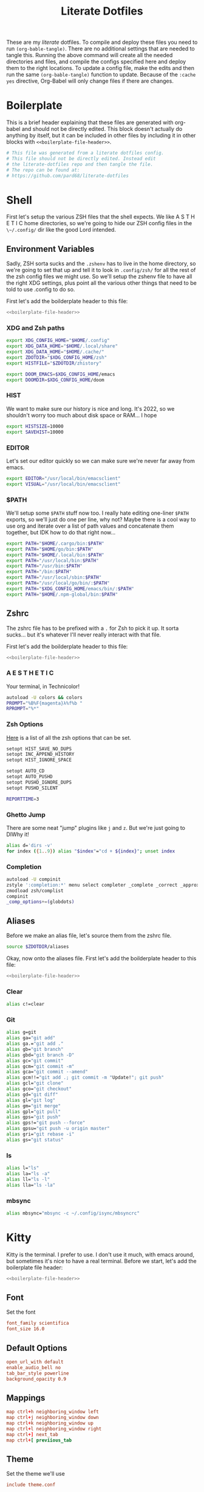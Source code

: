 #+title: Literate Dotfiles

These are my /literate/ dotfiles. To compile and deploy these files you need to
run ~(org-bable-tangle)~. There are no additional settings that are needed to
tangle this. Running the above command will create all the needed directories
and files, and compile the configs specified here and deploy them to the right
locations. To update a config file, make the edits and then run the same
~(org-bable-tangle)~ function to update. Because of the ~:cache yes~ directive,
Org-Babel will only change files if there are changes.

* Boilerplate
This is a brief header explaining that these files are generated with org-babel
and should not be directly edited. This block doesn't actually do anything by
itself, but it can be included in other files by including it in other blocks
with ~<<boilerplate-file-header>>~.
#+name: boilerplate-file-header
#+begin_src sh :tangle no
# This file was generated from a literate dotfiles config.
# This file should not be directly edited. Instead edit
# the literate-dotfiles repo and then tangle the file.
# The repo can be found at:
# https://github.com/pard68/literate-dotfiles
#+end_src

* Shell
First let's setup the various ZSH files that the shell expects. We like A S T H
E T I C home directories, so we're going to hide our ZSH config files in the
~\~/.config/~ dir like the good Lord intended.

** Environment Variables
:PROPERTIES:
:header-args: :tangle ~/.zshenv :comments link :mkdirp yes :padline no :noweb tangle :cache yes
:END:
Sadly, ZSH sorta sucks and the ~.zshenv~ has to live in the home directory, so
we're going to set that up and tell it to look in ~.config/zsh/~ for all the
rest of the zsh config files we might use. So we'll setup the zshenv file to
have all the right XDG settings, plus point all the various other things that
need to be told to use .config to do so.

First let's add the boilderplate header to this file:
#+begin_src sh :comments no
<<boilerplate-file-header>>
#+end_src
*** XDG and Zsh paths
#+begin_src sh
export XDG_CONFIG_HOME="$HOME/.config"
export XDG_DATA_HOME="$HOME/.local/share"
export XDG_DATA_HOME="$HOME/.cache/"
export ZDOTDIR="$XDG_CONFIG_HOME/zsh"
export HISTFILE="$ZDOTDIR/zhistory"

export DOOM_EMACS=$XDG_CONFIG_HOME/emacs
export DOOMDIR=$XDG_CONFIG_HOME/doom
#+end_src

*** HIST
We want to make sure our history is nice and long. It's 2022, so we shouldn't
worry too much about disk space or RAM... I hope

#+begin_src sh
export HISTSIZE=10000
export SAVEHIST=10000
#+end_src

*** EDITOR
Let's set our editor quickly so we can make sure we're never far away from
emacs.

#+begin_src sh
export EDITOR="/usr/local/bin/emacsclient"
export VISUAL="/usr/local/bin/emacsclient"
#+end_src

*** $PATH
We'll setup some ~$PATH~ stuff now too. I really hate editing one-liner ~$PATH~
exports, so we'll just do one per line, why not? Maybe there is a cool way to
use org and iterate over a list of path values and concatenate them together,
but IDK how to do that right now...

#+begin_src sh
export PATH="$HOME/.cargo/bin:$PATH"
export PATH="$HOME/go/bin:$PATH"
export PATH="$HOME/.local/bin:$PATH"
export PATH="/usr/local/bin:$PATH"
export PATH="/usr/bin:$PATH"
export PATH="/bin:$PATH"
export PATH="/usr/local/sbin:$PATH"
export PATH="/usr/local/go/bin/:$PATH"
export PATH="$XDG_CONFIG_HOME/emacs/bin/:$PATH"
export PATH="$HOME/.npm-global/bin:$PATH"
#+end_src

** Zshrc
:PROPERTIES:
:header-args: :tangle ~/.config/zsh/.zshrc :comments link :mkdirp yes :padline no :noweb tangle :cache yes
:END:

The zshrc file has to be prefixed with a ~.~ for Zsh to pick it up. It sorta sucks... but it's whatever I'll never really interact with that file.

First let's add the boilderplate header to this file:
#+begin_src sh :comments no
<<boilerplate-file-header>>
#+end_src
*** A E S T H E T I C

Your terminal, in Technicolor!
#+begin_src sh
autoload -U colors && colors
PROMPT="%B%F{magenta}λ%f%b "
RPROMPT="%*"
#+end_src
*** Zsh Options

[[https://zsh.sourceforge.io/Doc/Release/Options.html][Here]] is a list of all the zsh options that can be set.
#+begin_src sh
setopt HIST_SAVE_NO_DUPS
setopt INC_APPEND_HISTORY
setopt HIST_IGNORE_SPACE

setopt AUTO_CD
setopt AUTO_PUSHD
setopt PUSHD_IGNORE_DUPS
setopt PUSHD_SILENT

REPORTTIME=3
#+end_src

*** Ghetto Jump

There are some neat "jump" plugins like ~j~ and ~z~. But we're just going to DIWhy it!
#+begin_src sh
alias d='dirs -v'
for index ({1..9}) alias "$index"="cd + ${index}"; unset index
#+end_src

*** Completion

#+begin_src sh
autoload -U compinit
zstyle ':completion:*' menu select completer _complete _correct _approximate
zmodload zsh/complist
compinit
_comp_options+=(globdots)
#+end_src

** Aliases
:PROPERTIES:
:header-args: :tangle ~/.config/zsh/aliases :comments link :mkdirp yes :padline no :noweb tangle :cache yes
:END:
Before we make an alias file, let's source them from the zshrc file.
#+begin_src sh :tangle ~/.config/zsh/.zshrc
source $ZDOTDIR/aliases
#+end_src

Okay, now onto the aliases file. First let's add the boilderplate header to this file:
#+begin_src sh :comments no
<<boilerplate-file-header>>
#+end_src

*** Clear
#+begin_src sh
alias c!=clear
#+end_src
*** Git
#+begin_src sh
alias g=git
alias ga="git add"
alias ga.="git add ."
alias gb="git branch"
alias gbd="git branch -D"
alias gc="git commit"
alias gcm="git commit -m"
alias gca="git commit --amend"
alias gcm!!="git add .; git commit -m "Update!"; git push"
alias gcl="git clone"
alias gco="git checkout"
alias gd="git diff"
alias gl="git log"
alias gm="git merge"
alias gpl="git pull"
alias gps="git push"
alias gps!="git push --force"
alias gpsu="git push -u origin master"
alias gri="git rebase -i"
alias gs="git status"
#+end_src
*** ls
#+begin_src sh
alias l="ls"
alias la="ls -a"
alias ll="ls -l"
alias lla="ls -la"
#+end_src
*** mbsync
#+begin_src sh
alias mbsync="mbsync -c ~/.config/isync/mbsyncrc"
#+end_src
* Kitty
:PROPERTIES:
:header-args: :tangle ~/.config/kitty/kitty.conf :comments link :mkdirp yes :padline no :noweb tangle :cache yes
:END:

Kitty is the terminal. I prefer to use. I don't use it much, with emacs around,
but sometimes it's nice to have a real terminal. Before we start, let's add the
boilerplate file header:
#+begin_src sh :comments no
<<boilerplate-file-header>>
#+end_src
** Font
Set the font
#+begin_src conf
font_family scientifica
font_size 16.0
#+end_src
** Default Options
#+begin_src conf
open_url_with default
enable_audio_bell no
tab_bar_style powerline
background_opacity 0.9
#+end_src
** Mappings
#+begin_src conf
map ctrl+h neighboring_window left
map ctrl+j neighboring_window down
map ctrl+k neighboring_window up
map ctrl+l neighboring_window right
map ctrl+] next_tab
map ctrl+[ previious_tab
#+end_src
** Theme
:PROPERTIES:
:header-args: :tangle ~/.config/kitty/theme.conf :comments link :mkdirp yes :padline no :noweb tangle :cache yes
:END:
Set the theme we'll use
#+begin_src conf :tangle ~/.config/kitty/kitty.conf
include theme.conf
#+end_src

And then define that theme. This is not something I created. I got it from [[https://github.com/mcchrish/zenbones.nvim/raw/main/extras/kitty/zenbones_dark.conf][here]].
#+begin_src conf :comments no
<<boilerplate-file-header>>
#+end_src

**** Background and Foreground Colors
#+begin_src conf
foreground                      #B4BDC3
background                      #1C1917
selection_foreground            #B4BDC3
selection_background            #3D4042
#+end_src
**** Cursor Colors
#+begin_src conf
cursor                          #C4CACF
cursor_text_color               #1C1917
#+end_src
**** Tab Colors
#+begin_src conf
active_tab_foreground           #B4BDC3
active_tab_background           #65435E
inactive_tab_foreground         #B4BDC3
inactive_tab_background         #352F2D
#+end_src
**** Color Definitions
***** Black
#+begin_src conf
color0 #1C1917
color8 #403833
#+end_src
***** Red
#+begin_src conf
color1 #DE6E7C
color9 #E8838F
#+end_src
***** Green
#+begin_src conf
color2  #819B69
color10 #8BAE68
#+end_src
***** Yellow
#+begin_src conf
color3  #B77E64
color11 #D68C67
#+end_src
***** Blue
#+begin_src conf
color4  #6099C0
color12 #61ABDA
#+end_src
***** Magenta
#+begin_src conf
color5  #B279A7
color13 #CF86C1
#+end_src
***** Cyan
#+begin_src conf
color6  #66A5AD
color14 #65B8C1
#+end_src
***** White
#+begin_src conf
color7  #B4BDC3
color15 #888F94
#+end_src

* Hammerspoon
:PROPERTIES:
:header-args: :tangle ~/.hammerspoon/init.lua :comments link :mkdirp yes :padline no :noweb tangle :cache yes
:END:

#+begin_src lua :comments no
--[[
<<boilerplate-file-header>>
]]
#+end_src

I really only want Hammerspoon around on Mac, but I'm not currently sure how to
best add that conditional nature into org-babel. So we'll just install it all
and if it's not Mac... well it'll just never get used. Also, should be noted
that Hammerspoon doesn't seem to respect the XDG stuff and just puts its config
directory in the root of your home dir like a pig.

First thing, let's install the hs cli tool so we can call Hammerspoon from the
terminal if we need to. By default it'll install to the ~/usr/local/bin~.
#+begin_src lua
require'hs.ipc'
hs.ipc.cliInstall()
#+end_src

Next let's setup a few default key combos.
#+begin_src lua
local meh = {"ctrl", "alt", "shift"}
local super = {"ctrl", "alt", "cmd"}
local hyper = {"ctrl", "alt", "cmd", "shift"}
#+end_src

#+begin_src lua
  hs.hotkey.bindSpec({ { "ctrl", "cmd", "alt" }, "h" },
    function()
      hs.notify.new({title="Hello World!", informativeText="Welcome to Hammerspoon"}):send()
    end
  )
#+end_src
** Spoons
These are the various spoons I'm using. Sadly, I am not sure the best way to
clone repos in this literate config setup, so I'm just copy/pasting the spoons.
Eventually I do hope to have a better way of doing this though.
*** Edit With Emacs
This spoon allows me to take any text area and edit that text area with emacs,
and then send the text edited in Emacs back to that textbox when done. This
spoon is from the GitHub user [[https://github.com/dmgerman/editWithEmacs.spoon/][dmgerman]].

**** Load Spoon and Add Bindings
#+begin_src lua
hs.loadSpoon("editWithEmacs")
if spoon.editWithEmacs then
  local bindings = {
    edit_selection = { hyper, "e" },
    edit_all = { meh, "e" }
  }
  spoon.editWithEmacs:bindHotkeys(bindings)
end
#+end_src
**** Source

***** Init.lua
#+begin_src lua :tangle ~/.hammerspoon/Spoons/editWithEmacs.spoon/init.lua
---

local obj={}

obj.__index = obj

-- metadata for all spoons
obj.name = "editWithEmacs"
obj.version = "0.2"
obj.author = "Daniel German <dmg@uvic.ca> and  Jeremy Friesen <emacs@jeremyfriesen.com>"
obj.homepage = "https://github.com/dmgerman/editWithEmacs.spoon"
obj.license = "MIT - https://opensource.org/licenses/MIT"

-- Additional local variables for managing the state of editing.

-- the current instance of Emacs
obj.currentEmacs = nil

-- the current non-Emacs window from which we will begin editing
obj.currentWindow = nil

-- The command to invoke
-- make it non-blocking
obj.openEditorShellCommand = "emacsclient -e '(hammerspoon-edit-begin)' --create-frame -n"

-- The name of the Emacs application
obj.emacsAppName = "Emacs"

require ("hs.ipc")

if not hs.ipc.cliStatus() then
   hs.alert("hs is not installed.. Installing in default location /usr/local")
   -- if this fails, try to install to a different location
   -- e.g. hs.ipc.cliInstall('/Users/<yourusername>/bin') and
   -- add the directory to your path
   hs.ipc.cliInstall()
   if not hs.ipc.cliStatus() then
      hs.alert("Unable to install ipc module in /usr/local. editWithEmacs will not function.")
      print("\n\neditWithEmacs: unable to install ipc module. You might have to do it manually. ",
            "Make sure you can execute /usr/local/bin/hs from command line. See documentation of hs.ipc\n",
            "For example: at /usr/local do\n",
            "sudo ln -s /Applications/Hammerspoon.app/Contents/Frameworks/hs/hs .\n",
            "\n")
      return obj
   end
end

-- Open the editor and give it focus.
function obj:openEditor()
   if self.currentEmacs then
      hs.execute(self.openEditorShellCommand, true)
      self.currentEmacs:activate()
   else
      -- this should not be executed
      hs.alert("No " .. self.emacsAppName .. " window found")
   end
end

-- Begin the edit with Emacs experience
function obj:beginEditing(everything)
   -- everything: if true, do the equivalent of Ctrl-A
   ---            select everything
   w = hs.window.focusedWindow()
   if w:title():sub(1, 5) == self.emacsAppName then
      hs.alert("🤔 already in " .. self.emacsAppName .. ". Ignoring request")
      return
   end
   self.currentEmacs = hs.application.find(self.emacsAppName)

   if not self.currentEmacs then
      hs.alert("No " .. self.emacsAppName .. " window found. Ignoring request")
      return
   end

   self.currentWindow = w

   -- use the selection as the text to send to emacs
   -- we use the clipboard to communicate both ways with emacs...
   -- there could be other ways, but this is simple and effective
   if everything then
      -- this basically says, ignore current selection and select current text
      hs.eventtap.keyStroke({"cmd"}, "a")
      -- copy selection into the clipboard
      hs.eventtap.keyStroke({"cmd"}, "c")
   else
      -- otherwise we have to cut,
      hs.eventtap.keyStroke({"cmd"}, "x")
   end

   hs.notify.new({title=w:application():title(), informativeText="«" .. w:title() .. "»", subTitle="Editing in " .. self.emacsAppName}):send()
   self:openEditor()
end

function obj:bindHotkeys(mapping)
   local def = {
      edit_selection = function() self:beginEditing(false) end,
      edit_all       = function() self:beginEditing(true) end
   }
   hs.spoons.bindHotkeysToSpec(def, mapping)
end

function obj:endEditing(everything)
   -- the text is in the clipboard
   -- enable the original window and see what happens
   -- this is usually run by emacs using hs

   print(self.emacsAppName .. " is sending back the text")

   if not self.currentWindow then
      hs.alert("No current window active")
   else
      if (self.currentWindow:focus()) then
         if everything then
            hs.eventtap.keyStroke({"cmd"}, "a")
         end
         hs.eventtap.keyStroke({"cmd"}, "v")
      else
         hs.alert("Window to send back text does not exist any more")
      end
   end

end

print("Finished loading editWithEmacs.spoon" )

return obj
#+end_src

***** hammerspoon.el
For this to work we need to load some elisp with ~(load
"~/.hammerspoon/Spoons/editWithEmacs.spoon/hammerspoon.el")~. Make sure to put
that somewhere into your emacs config.

#+begin_src emacs-lisp :tangle ~/.hammerspoon/Spoons/editWithEmacs.spoon/hammerspoon.el
;;; editWithEmacs.el --- communicate with hammerspoon to editWithEmacs anywhere

;; Copyright (C) 2021 Daniel M. German <dmg@turingmachine.org>
;;                             Jeremy Friesen <emacs@jeremyfriesen.com>
;;

;; Author: Daniel M. German <dmg@turingmachine.org>
;;         Jeremy Friesen <emacs@jeremyfriesen.com>
;;
;; Maintainer: Daniel M. German <dmg@turingmachine.org>
;;
;; Keywords: hammerspoon, os x
;; Homepage: https://github.com/dmgerman/editWithEmacs.spoon

;; GNU Emacs is free software: you can redistribute it and/or modify
;; it under the terms of the GNU General Public License as published by
;; the Free Software Foundation, either version 3 of the License, or
;; (at your option) any later version.

;; GNU Emacs is distributed in the hope that it will be useful,
;; but WITHOUT ANY WARRANTY; without even the implied warranty of
;; MERCHANTABILITY or FITNESS FOR A PARTICULAR PURPOSE.  See the
;; GNU General Public License for more details.

;; You should have received a copy of the GNU General Public License
;; along with GNU Emacs.  If not, see <https://www.gnu.org/licenses/>.

;;; Commentary:

;; Use emacs and hammerspoon to edit text in any input box in os x
;; See: https://github.com/dmgerman/editWithEmacs.spoon
;;

;;; Code:


(defvar hammerspoon-buffer-mode 'markdown-mode
  "Name of major mode for hammerspoon editing")

(defvar hammerspoon-buffer-name "*hammerspoon_edit*"
  "Name of the buffer used to edit in emacs.")

(defvar hammerspoon-edit-minor-map nil
  "Keymap used in hammer-edit-minor-mode.")
(unless hammerspoon-edit-minor-map
  (let ((map (make-sparse-keymap)))

    (define-key map (kbd "C-c C-c") 'hammerspoon-edit-end)
    (define-key map (kbd "C-c m")   'hammerspoon-toggle-mode)
    (define-key map (kbd "C-c h")   'hammerspoon-test) ;; for testing

    (setq hammerspoon-edit-minor-map map)))

(define-minor-mode hammerspoon-edit-minor-mode
  "Minor mode to help with editing with hammerspoon"

  :global nil
  :lighter   "_hs-edit_"
  :keymap hammerspoon-edit-minor-map

  ;; if disabling `undo-tree-mode', rebuild `buffer-undo-list' from tree so
  ;; Emacs undo can work
  )

(defun hammerspoon-toggle-mode ()
  "Toggle from Markdown Mode to Org Mode."
  (interactive)
  (if (string-equal "markdown-mode" (format "%s" major-mode))
      (org-mode)
    (markdown-mode))
  (hammerspoon-edit-minor-mode))

(defun hammerspoon-do (command)
  "Send Hammerspoon the given COMMAND."
  (interactive "sHammerspoon Command:")
  (setq hs-binary (executable-find "hs"))
  (if hs-binary
      (call-process hs-binary
                    nil 0 nil
                    "-c"
                    command)
    (message "Hammerspoon hs executable not found. Make sure you hammerspoon has loaded the ipc module")))

(defun hammerspoon-alert (message)
  "Show given MESSAGE via Hammerspoon's alert system."
  (hammerspoon-do (concat "hs.alert.show('" message "', 1)")))

(defun hammerspoon-test ()
  "Show a test message via Hammerspoon's alert system.
If you see a message, Hammerspoon is working correctly."
  (interactive)
  (hammerspoon-alert "Hammerspoon test message..."))

(defun hammerspoon-edit-end ()
  "Send, via Hammerspoon, contents of buffer back to originating window."
  (interactive)
  (mark-whole-buffer)
  (call-interactively 'kill-ring-save)
  (hammerspoon-do (concat "spoon.editWithEmacs:endEditing(False)"))
  (previous-buffer))

(defun hammerspoon-edit-begin ()
  "Receive, from Hammerspoon, text to edit in Emacs"
  (interactive)
  (let ((hs-edit-buffer (get-buffer-create hammerspoon-buffer-name)))
    (switch-to-buffer hs-edit-buffer)
    (erase-buffer) ; Ensure we have a clean buffer
    (yank)
    (funcall hammerspoon-buffer-mode)
    (hammerspoon-edit-minor-mode)
    (message "Type C-c C-c to send back to originating window")
    (exchange-point-and-mark)))
#+end_src

* isync/mbsync
:PROPERTIES:
:header-args: :tangle ~/.config/isync/mbsyncrc :comments link :mkdirp yes :padline no :noweb tangle :cache yes
:END:
This is my isync/mbsync config. I'm using the password store for secrets when
applicable.
#+begin_src sh :comments no
<<boilerplate-file-header>>
#+end_src
** Personal Protonmail Accounts
I have a number of protonmail accounts. They have virtually the same settings,
even the same password. I am not using the password store for the Proton email
accounts because this password is only applicable to the Proton bridge on my
machine and I don't have a concern about storing it in plaintext since it's
already available in plaintext on the machine anyway. I am just storing it in a
txt file so that this is a bit more portable.

There must be a empty line between accounts. So for this to work we need one
empty line at the end of each config. ~org-tangle~ removes trailing whitespace,
so this means we need to add a new line and then an empty comment. There might
be a better way to do this but I am unaware of it.

*** TODO Make this programmatic, so it just needs a list of email addresses

*** ipringle@protonmail.com
#+begin_src sh
IMAPAccount ipringle-protonmail
Host 127.0.0.1
Port 1143
User pard@0x44.pw
PassCmd "cat ~/.config/isync/proton-bridge-password"
SSLType NONE

IMAPStore ipringle-protonmail-remote
Account ipringle-protonmail

MaildirStore ipringle-protonmail-local
Subfolders Verbatim
Path ~/mail/ipringle@protonmail.com/
Inbox ~/mail/ipringle@protonmail.com/INBOX

Channel ipringle-protonmail
Far :ipringle-protonmail-remote:
Near :ipringle-protonmail-local:
Patterns *
CopyArrivalDate yes
Create Both
Expunge Both
SyncState *

#
#+end_src
*** ian@dapringles.com
#+begin_src sh
IMAPAccount ian-dapringles
Host 127.0.0.1
Port 1143
User ian@dapringles.com
PassCmd "cat ~/.config/isync/proton-bridge-password"
SSLType NONE

IMAPStore ian-dapringles-remote
Account ian-dapringles

MaildirStore ian-dapringles-local
Subfolders Verbatim
Path ~/mail/ian@dapringles.com/
Inbox ~/mail/ian@dapringles.com/INBOX

Channel ian-dapringles
Far :ian-dapringles-remote:
Near :ian-dapringles-local:
Patterns *
CopyArrivalDate yes
Create Both
Expunge Both
SyncState *

#
#+end_src
*** pard@0x44.pw
#+begin_src sh
IMAPAccount pard-0x44
Host 127.0.0.1
Port 1143
User pard@0x44.pw
PassCmd "cat ~/.config/isync/proton-bridge-password"
SSLType NONE

IMAPStore pard-0x44-remote
Account pard-0x44

MaildirStore pard-0x44-local
Subfolders Verbatim
Path ~/mail/pard@0x44.pw/
Inbox ~/mail/pard@0x44.pw/INBOX

Channel pard-0x44
Far :pard-0x44-remote:
Near :pard-0x44-local:
Patterns *
CopyArrivalDate yes
Create Both
Expunge Both
SyncState *

#
#+end_src
** Work Gmail
This is my config for my work gmail account. I'm not tangling this because using
Gmail with mbsync/mu4e is super annoying and I cannot get sending to work for
some reason. Plus we're migrating /away/ from Gmail so it's less important.
#+begin_src sh :tangle no
# ian@hydrobuilder.com
IMAPAccount work-gmail
Host imap.gmail.com
User ian@hydrobuilder.com
PassCmd "pass email/ian@hydrobuilder.com"
AuthMechs LOGIN
SSLType IMAPS

IMAPStore gmail-remote
Account gmail

MaildirStore gmail-local
Path ~/mail/hydrobuilder/
Inbox ~/mail/hydrobuilder/INBOX
Subfolders Verbatim

Channel gmail
Far :gmail-remote:
Near :gmail-local:
CopyArrivalDate yes
Patterns * ![Gmail]* "[Gmail]/Sent Mail" "[Gmail]/Trash"
Create Both
Expunge Both
SyncState *

#
#+end_src

** Work Outlook
Nothing fancy here, should be noted that the password is an app-password because
of 2fa requirements.
#+begin_src sh
# i.pringle@hbhold.com
IMAPAccount work
Host outlook.office365.com
User i.pringle@hbhold.com
PassCmd "pass email/i.pringle@hbhold.com"
AuthMechs LOGIN
SSLType IMAPS

IMAPStore work-remote
Account work

MaildirStore work-local
Path ~/mail/ipringle@hbhold.com/
Inbox ~/mail/ipringle@hbhold.com/Inbox
Subfolders Verbatim

Channel work
Far :work-remote:
Near :work-local:
Patterns "INBOX" *
CopyArrivalDate yes
Create Both
Sync all
Expunge Both
SyncState *

#
#+end_src
* License

#+BEGIN_SRC :tangle no
Literate Dotfiles -- Collection of configuration files written and compiled with org-mode
Copyright (C) 2022 Ian S. Pringle

This program is free software: you can redistribute it and/or modify
it under the terms of the GNU General Public License as published by
the Free Software Foundation, either version 3 of the License, or
(at your option) any later version.

This program is distributed in the hope that it will be useful,
but WITHOUT ANY WARRANTY; without even the implied warranty of
MERCHANTABILITY or FITNESS FOR A PARTICULAR PURPOSE.  See the
GNU General Public License for more details.

You should have received a copy of the GNU General Public License
along with this program.  If not, see <https://www.gnu.org/licenses/>.
#+END_SRC
